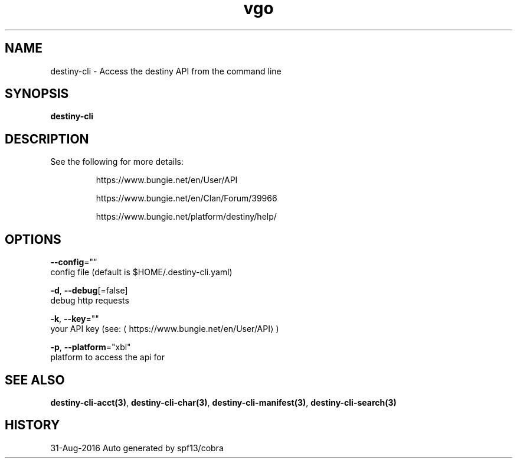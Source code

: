.TH "vgo" "3" "Aug 2016" "Auto generated by spf13/cobra" "" 
.nh
.ad l


.SH NAME
.PP
destiny\-cli \- Access the destiny API from the command line


.SH SYNOPSIS
.PP
\fBdestiny\-cli\fP


.SH DESCRIPTION
.PP
See the following for more details:

.PP
.RS

.nf
https://www.bungie.net/en/User/API

https://www.bungie.net/en/Clan/Forum/39966

https://www.bungie.net/platform/destiny/help/

.fi
.RE


.SH OPTIONS
.PP
\fB\-\-config\fP=""
    config file (default is $HOME/.destiny\-cli.yaml)

.PP
\fB\-d\fP, \fB\-\-debug\fP[=false]
    debug http requests

.PP
\fB\-k\fP, \fB\-\-key\fP=""
    your API key (see: 
\[la]https://www.bungie.net/en/User/API\[ra])

.PP
\fB\-p\fP, \fB\-\-platform\fP="xbl"
    platform to access the api for


.SH SEE ALSO
.PP
\fBdestiny\-cli\-acct(3)\fP, \fBdestiny\-cli\-char(3)\fP, \fBdestiny\-cli\-manifest(3)\fP, \fBdestiny\-cli\-search(3)\fP


.SH HISTORY
.PP
31\-Aug\-2016 Auto generated by spf13/cobra
